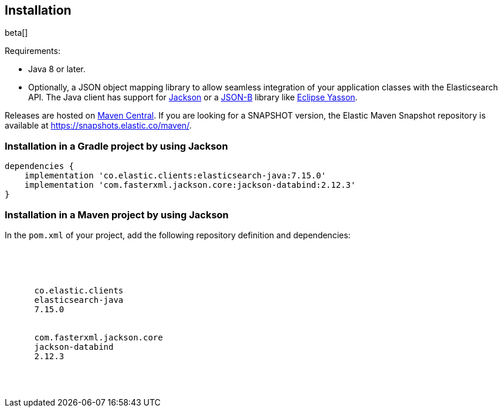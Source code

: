 [[installation]]
== Installation

beta[]

Requirements:

* Java 8 or later.
* Optionally, a JSON object mapping library to allow seamless integration of 
  your application classes with the Elasticsearch API. The Java client has 
  support for https://github.com/FasterXML/jackson[Jackson] or a 
  http://json-b.net/[JSON-B] library like 
  https://github.com/eclipse-ee4j/yasson[Eclipse Yasson].


Releases are hosted on 
https://search.maven.org/search?q=g:co.elastic.clients[Maven Central]. If you 
are looking for a SNAPSHOT version, the Elastic Maven Snapshot repository is 
available at https://snapshots.elastic.co/maven/.


[discrete]
[[gradle]]
=== Installation in a Gradle project by using Jackson

["source","groovy",subs="attributes"]
--------------------------------------------------
dependencies {
    implementation 'co.elastic.clients:elasticsearch-java:7.15.0'
    implementation 'com.fasterxml.jackson.core:jackson-databind:2.12.3'
}
--------------------------------------------------

[discrete]
[[maven]]
=== Installation in a Maven project by using Jackson

In the `pom.xml` of your project, add the following repository definition and 
dependencies:

["source","xml",subs="attributes"]
--------------------------------------------------
<project>

  <dependencies>
    <dependency>
      <groupId>co.elastic.clients</groupId>
      <artifactId>elasticsearch-java</artifactId>
      <version>7.15.0</version>
    </dependency>
    <dependency>
      <groupId>com.fasterxml.jackson.core</groupId>
      <artifactId>jackson-databind</artifactId>
      <version>2.12.3</version>
    </dependency>
  </dependencies>

</project>
--------------------------------------------------